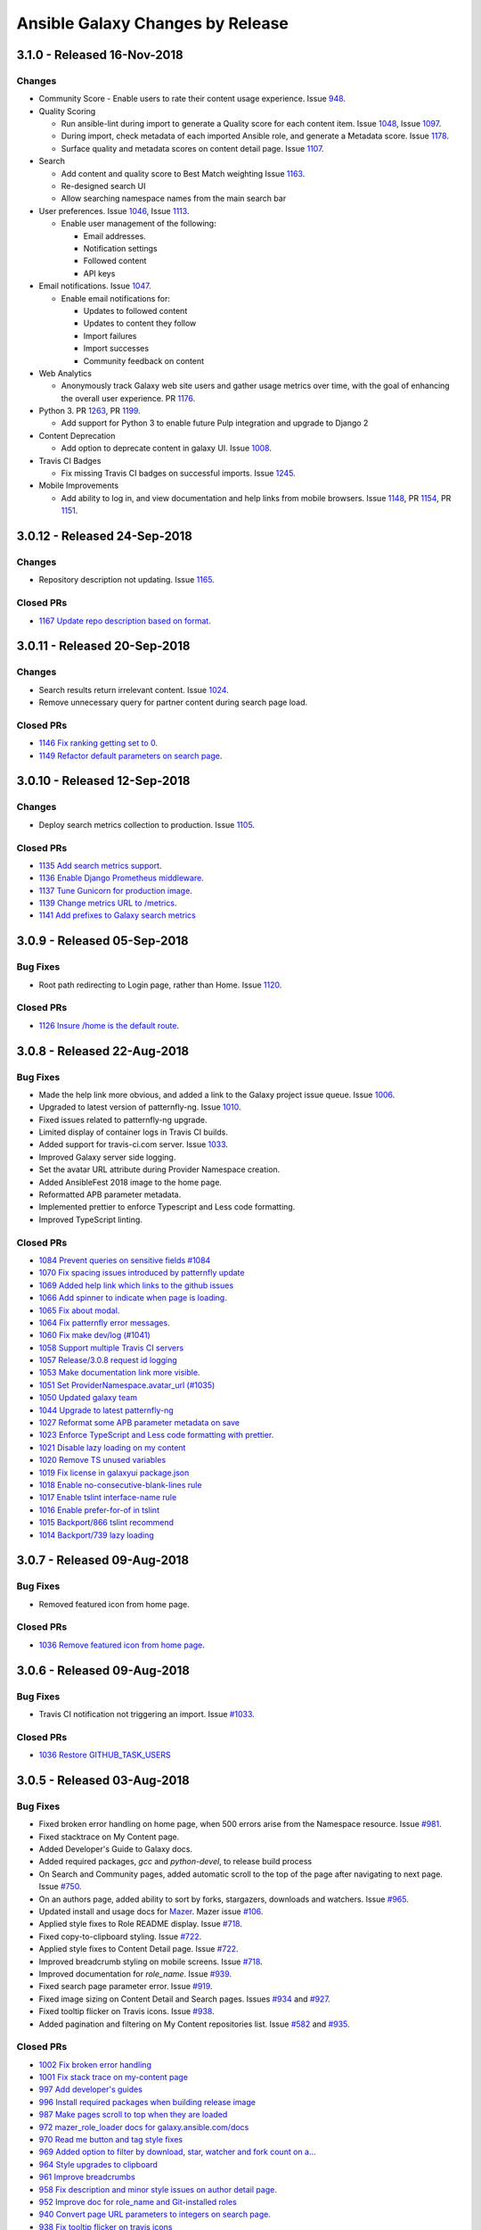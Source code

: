 Ansible Galaxy Changes by Release
=================================

3.1.0 - Released 16-Nov-2018 
----------------------------

Changes
```````
- Community Score
  - Enable users to rate their content usage experience. Issue `948 <https://github.com/ansible/galaxy/issues/948>`_.

- Quality Scoring

  - Run ansible-lint during import to generate a Quality score for each content item. Issue `1048 <https://github.com/ansible/galaxy/issues/1048>`_, Issue `1097 <https://github.com/ansible/galaxy/issues/1097>`_.
  - During import, check metadata of each imported Ansible role, and generate a Metadata score. Issue `1178 <https://github.com/ansible/galaxy/issues/1178>`_.
  - Surface quality and metadata scores on content detail page. Issue `1107 <https://github.com/ansible/galaxy/issues/1107>`_.

- Search

  - Add content and quality score to Best Match weighting Issue `1163 <https://github.com/ansible/galaxy/issues/1163>`_.
  - Re-designed search UI
  - Allow searching namespace names from the main search bar

- User preferences. Issue `1046 <https://github.com/ansible/galaxy/issues/1046>`_, Issue `1113 <https://github.com/ansible/galaxy/issues/1113>`_.

  - Enable user management of the following:

    - Email addresses.
    - Notification settings
    - Followed content
    - API keys

- Email notifications. Issue `1047 <https://github.com/ansible/galaxy/issues/1047>`_.

  - Enable email notifications for:

    - Updates to followed content
    - Updates to content they follow
    - Import failures
    - Import successes
    - Community feedback on content

- Web Analytics

  - Anonymously track Galaxy web site users and gather usage metrics over time, with the goal of enhancing the overall user experience. PR `1176 <https://github.com/ansible/galaxy/pull/1176>`_.

- Python 3. PR `1263 <https://github.com/ansible/galaxy/pull/1263>`_, PR `1199 <https://github.com/ansible/galaxy/pull/1199>`_.

  - Add support for Python 3 to enable future Pulp integration and upgrade to Django 2

- Content Deprecation

  - Add option to deprecate content in galaxy UI. Issue `1008 <https://github.com/ansible/galaxy/issues/1008>`_.

- Travis CI Badges

  - Fix missing Travis CI badges on successful imports. Issue `1245 <https://github.com/ansible/galaxy/issues/1165>`_.

- Mobile Improvements

  - Add ability to log in, and view documentation and help links from mobile browsers. Issue `1148 <https://github.com/ansible/galaxy/issues/1148>`_, PR `1154 <https://github.com/ansible/galaxy/pull/1154>`_, PR `1151 <https://github.com/ansible/galaxy/pull/1151>`_.


3.0.12 - Released 24-Sep-2018
-----------------------------
Changes
```````
- Repository description not updating. Issue `1165 <https://github.com/ansible/galaxy/issues/1165>`_.

Closed PRs
``````````
- `1167 Update repo description based on format <https://github.com/ansible/galaxy/pull/1167>`_.

3.0.11 - Released 20-Sep-2018
-----------------------------

Changes
```````
- Search results return irrelevant content. Issue `1024 <https://github.com/ansible/galaxy/issues/1024>`_.
- Remove unnecessary query for partner content during search page load.

Closed PRs
``````````
- `1146 Fix ranking getting set to 0 <https://github.com/ansible/galaxy/pull/1146>`_.
- `1149 Refactor default parameters on search page <https://github.com/ansible/galaxy/pull/1146>`_.

3.0.10 - Released 12-Sep-2018
-----------------------------

Changes
```````
- Deploy search metrics collection to production. Issue `1105 <https://github.com/ansible/galaxy/issues/1105>`_.

Closed PRs
``````````
- `1135 Add search metrics support <https://github.com/ansible/galaxy/pull/1135>`_.
- `1136 Enable Django Prometheus middleware <https://github.com/ansible/galaxy/pull/1136>`_.
- `1137 Tune Gunicorn for production image <https://github.com/ansible/galaxy/pull/1137>`_.
- `1139 Change metrics URL to /metrics <https://github.com/ansible/galaxy/pull/1139>`_.
- `1141 Add prefixes to Galaxy search metrics <https://github.com/ansible/galaxy/pull/1141>`_

3.0.9 - Released 05-Sep-2018
----------------------------

Bug Fixes
`````````
- Root path redirecting to Login page, rather than Home. Issue `1120 <https://github.com/ansible/galaxy/issues/1120>`_.

Closed PRs
``````````
- `1126 Insure /home is the default route <https://github.com/ansible/galaxy/pull/1126>`_.

3.0.8 - Released 22-Aug-2018
----------------------------

Bug Fixes
`````````
- Made the help link more obvious, and added a link to the Galaxy project issue queue. Issue `1006 <https://github.com/ansible/galaxy/issues/1006>`_.
- Upgraded to latest version of patternfly-ng. Issue `1010 <https://github.com/ansible/galaxy/issues/1010>`_.
- Fixed issues related to patternfly-ng upgrade.
- Limited display of container logs in Travis CI builds.
- Added support for travis-ci.com server. Issue `1033 <https://github.com/ansible/galaxy/issues/1033>`_.
- Improved Galaxy server side logging.
- Set the avatar URL attribute during Provider Namespace creation.
- Added AnsibleFest 2018 image to the home page.
- Reformatted APB parameter metadata.
- Implemented prettier to enforce Typescript and Less code formatting.
- Improved TypeScript linting.

Closed PRs
``````````
- `1084 Prevent queries on sensitive fields #1084 <https://github.com/ansible/galaxy/pull/1084>`_
- `1070 Fix spacing issues introduced by patternfly update <https://github.com/ansible/galaxy/pull/1070>`_
- `1069 Added help link which links to the github issues <https://github.com/ansible/galaxy/pull/1069>`_
- `1066 Add spinner to indicate when page is loading. <https://github.com/ansible/galaxy/pull/1066>`_
- `1065 Fix about modal. <https://github.com/ansible/galaxy/pull/1065>`_
- `1064 Fix patternfly error messages. <https://github.com/ansible/galaxy/pull/1064>`_
- `1060 Fix make dev/log (#1041) <https://github.com/ansible/galaxy/pull/1060>`_
- `1058 Support multiple Travis CI servers <https://github.com/ansible/galaxy/pull/1058>`_
- `1057 Release/3.0.8 request id logging <https://github.com/ansible/galaxy/pull/1057>`_
- `1053 Make documentation link more visible. <https://github.com/ansible/galaxy/pull/1053>`_
- `1051 Set ProviderNamespace.avatar_url (#1035) <https://github.com/ansible/galaxy/pull/1051>`_
- `1050 Updated galaxy team <https://github.com/ansible/galaxy/pull/1050>`_
- `1044 Upgrade to latest patternfly-ng <https://github.com/ansible/galaxy/pull/1044>`_
- `1027 Reformat some APB parameter metadata on save <https://github.com/ansible/galaxy/pull/1027>`_
- `1023 Enforce TypeScript and Less code formatting with prettier.  <https://github.com/ansible/galaxy/pull/1023>`_
- `1021 Disable lazy loading on my content <https://github.com/ansible/galaxy/pull/1021>`_
- `1020 Remove TS unused variables  <https://github.com/ansible/galaxy/pull/1020>`_
- `1019 Fix license in galaxyui package.json <https://github.com/ansible/galaxy/pull/1019>`_
- `1018 Enable no-consecutive-blank-lines rule <https://github.com/ansible/galaxy/pull/1018>`_
- `1017 Enable tslint interface-name rule <https://github.com/ansible/galaxy/pull/1017>`_
- `1016 Enable prefer-for-of in tslint <https://github.com/ansible/galaxy/pull/1016>`_
- `1015 Backport/866 tslint recommend <https://github.com/ansible/galaxy/pull/1015>`_
- `1014 Backport/739 lazy loading <https://github.com/ansible/galaxy/pull/1014>`_

3.0.7 - Released 09-Aug-2018
----------------------------

Bug Fixes
`````````
- Removed featured icon from home page.

Closed PRs
``````````
- `1036 Remove featured icon from home page <https://github.com/ansible/galaxy/pull/1037>`_.

3.0.6 - Released 09-Aug-2018
----------------------------

Bug Fixes
`````````
- Travis CI notification not triggering an import. Issue `#1033 <https://github.com/ansible/galaxy/issues/1033>`_.

Closed PRs
``````````
- `1036 Restore GITHUB_TASK_USERS <https://github.com/ansible/galaxy/pull/1036>`_

3.0.5 - Released 03-Aug-2018
----------------------------

Bug Fixes
`````````
- Fixed broken error handling on home page, when 500 errors arise from the Namespace resource. Issue `#981 <https://github.com/ansible/galaxy/issues/981>`_.
- Fixed stacktrace on My Content page.
- Added Developer's Guide to Galaxy docs.
- Added required packages, `gcc` and `python-devel`, to release build process
- On Search and Community pages, added automatic scroll to the top of the page after navigating to next page. Issue `#750 <https://github.com/ansible/galaxy/issues/750>`_.
- On an authors page, added ability to sort by forks, stargazers, downloads and watchers. Issue `#965 <https://github.com/ansible/galaxy/issues/965>`_.
- Updated install and usage docs for `Mazer <https://github.com/ansible/mazer>`_. Mazer issue `#106 <https://github.com/ansible/mazer/issues/106>`_.
- Applied style fixes to Role README display. Issue `#718 <https://github.com/ansible/galaxy/issues/718>`_.
- Fixed copy-to-clipboard styling. Issue `#722 <https://github.com/ansible/galaxy/issues/722>`_.
- Applied style fixes to Content Detail page. Issue `#722 <https://github.com/ansible/galaxy/issues/722>`_.
- Improved breadcrumb styling on mobile screens. Issue `#718 <https://github.com/ansible/galaxy/issues/722>`_.
- Improved documentation for `role_name`. Issue `#939 <https://github.com/ansible/galaxy/issues/939>`_.
- Fixed search page parameter error. Issue `#919 <https://github.com/ansible/galaxy/issues/919>`_.
- Fixed image sizing on Content Detail and Search pages. Issues `#934 <https://github.com/ansible/galaxy/issues/934>`_ and `#927 <https://github.com/ansible/galaxy/issues/927>`_.
- Fixed tooltip flicker on Travis icons. Issue `#938 <https://github.com/ansible/galaxy/issues/932>`_.
- Added pagination and filtering on My Content repositories list. Issue `#582 <https://github.com/ansible/galaxy/issues/582>`_ and `#935 <https://github.com/ansible/galaxy/issues/935>`_.

Closed PRs
``````````
- `1002 Fix broken error handling <https://github.com/ansible/galaxy/pull/1002>`_
- `1001 Fix stack trace on my-content page <https://github.com/ansible/galaxy/pull/1001>`_
- `997 Add developer's guides <https://github.com/ansible/galaxy/pull/997>`_
- `996 Install required packages when building release image <https://github.com/ansible/galaxy/pull/996>`_
- `987 Make pages scroll to top when they are loaded <https://github.com/ansible/galaxy/pull/987>`_
- `972 mazer_role_loader docs for galaxy.ansible.com/docs <https://github.com/ansible/galaxy/pull/972>`_
- `970 Read me button and tag style fixes <https://github.com/ansible/galaxy/pull/970>`_
- `969 Added option to filter by download, star, watcher and fork count on a… <https://github.com/ansible/galaxy/pull/969>`_
- `964 Style upgrades to clipboard <https://github.com/ansible/galaxy/pull/964>`_
- `961 Improve breadcrumbs <https://github.com/ansible/galaxy/pull/961>`_
- `958 Fix description and minor style issues on author detail page. <https://github.com/ansible/galaxy/pull/958>`_
- `952 Improve doc for role_name and Git-installed roles <https://github.com/ansible/galaxy/pull/952>`_
- `940 Convert page URL parameters to integers on search page. <https://github.com/ansible/galaxy/pull/940>`_
- `938 Fix tooltip flicker on travis icons <https://github.com/ansible/galaxy/pull/938>`_
- `937 Prevent images on content detail from getting stretched out <https://github.com/ansible/galaxy/pull/937>`_
- `931 Prevent search images from stretching out <https://github.com/ansible/galaxy/pull/931>`_
- `928 Add pagination and searching repositories on My Content page <https://github.com/ansible/galaxy/pull/928>`_


3.0.4 - Released 30-Jul-2018
----------------------------

Bug Fixes
`````````
- Fixed 500 errors resulting from the maximum number of database connections being reached. Issue `#977 <https://github.com/ansible/galaxy/issues/977>`_.

Closed PRs
``````````
- `986 Disable Django persistent connections <https://github.com/ansible/galaxy/pull/986>`_
- `984 Limit persistent connection lifetime <https://github.com/ansible/galaxy/pull/984>`_


3.0.3 - Released 20-Jul-2018
----------------------------

Bug Fixes
`````````
- Improve mobile view of home, search, and author detail pages.
- For missing import date on search results, bypass call to moment.js.
- Add JS source maps to enable better debugging and troubleshooting.
- Fix partner carousel template on landing page.
- Add Nginx redirects for '/docs' and '/intro', redirecting to '/docs/'.
- Prevent random tag being added to search params during navigation. Issue `#809 <https://github.com/ansible/galaxy/issues/809>`_.
- During import process, default to the repository default branch, not 'master'. Issue `#857 <https://github.com/ansible/galaxy/issues/857>`_.
- Fix JS error that prevented removal of existing Namespace owners and provider namespaces.
- Limit repository attributes (i.e. commit message, description, etc.) to 256 chars.
- For content details, show the git tag value, rather than the strict semantic format value.
- Show Red Hat logo On production docs site.
- Document git tag version requirements.
- On search page, enable right-click on links, adjust icon sizing, fix confusing hover
  styles, fix ordering of cloud platforms. Issues: `#744 <https://github.com/ansible/galaxy/issues/744>`_, `#720 <https://github.com/ansible/galaxy/issues/720>`_, `#812 <https://github.com/ansible/galaxy/issues/812>`_, `#813 <https://github.com/ansible/galaxy/issues/813>`_, `#817 <https://github.com/ansible/galaxy/issues/817>`_.
- Fix broken 'Community' link on content detail page. Issue `#850 <https://github.com/ansible/galaxy/issues/850>`_.

Closed PRs
``````````
- `930 Fix Nginx static route <https://github.com/ansible/galaxy/pull/930>`_ 
- `913 Merge pull request #912 from newswangerd/author-detail-extravaganza-r <https://github.com/ansible/galaxy/pull/913>`_
- `910 Author detail extravaganza <https://github.com/ansible/galaxy/pull/910>`_
- `880 Add regex to check if dates are valid before passing to moment. <https://github.com/ansible/galaxy/pull/880>`_
- `877 Responsive search <https://github.com/ansible/galaxy/pull/877>`_
- `872 Generate source maps during build <https://github.com/ansible/galaxy/pull/872>`_
- `871 Should be ng-template <https://github.com/ansible/galaxy/pull/871>`_
- `864 Fix nginx redirects <https://github.com/ansible/galaxy/pull/864>`_
- `863 Fix tagging issue on search page. <https://github.com/ansible/galaxy/pull/863>`_
- `862 Make home page more responsive <https://github.com/ansible/galaxy/pull/862>`_
- `858 Use only default branch for import <https://github.com/ansible/galaxy/pull/858>`_
- `847 Fixes broken owner removal <https://github.com/ansible/galaxy/pull/847>`_
- `845 Limit Repository char fields to 256 chars <https://github.com/ansible/galaxy/pull/845>`_
- `844 Show version tag <https://github.com/ansible/galaxy/pull/844>`_
- `842 Fix docs logo <https://github.com/ansible/galaxy/pull/842>`_
- `838 Add version requirements to docs <https://github.com/ansible/galaxy/pull/838>`_
- `836 Use default cursor for tag hover <https://github.com/ansible/galaxy/pull/836>`_
- `835 Add 'name' to order_by params <https://github.com/ansible/galaxy/pull/835>`_
- `834 Fix broken community link <https://github.com/ansible/galaxy/pull/834>`_
- `833 Fix search links and icon sizing <https://github.com/ansible/galaxy/pull/833>`_

3.0.2 - Released 03-Jul-2018
----------------------------

Bug Fixes
`````````
- Prevent existing repositories from being renamed with '-' converted to '_'
- Stop failng imports for lint warnings
- Revert namespace changes, where '-' was converted to '_' for existing namespaces.  

Closed PRs
``````````
- `825 Disable mandatory linting <https://github.com/ansible/galaxy/pull/825>`_
- `821 Fix APB name parse <https://github.com/ansible/galaxy/pull/821>`_
- `820 Revert replacing underscores with dashes in existing namespaces <https://github.com/ansible/galaxy/pull/820>`_
- `806 Prevent rename of exisiting repos <https://github.com/ansible/galaxy/pull/806>`_


3.0.1 - Released 03-Jul-2018 
----------------------------

Bug Fixes
`````````
- Removed Partner menu 
- Fixed Sort dropdown not populating on Search page  
- Perform case insensitive matching on Platforms during import
- Fixed duplicate key error happening on imports when existing Repository object not found 
- Fixed creation of new Repository objects when existing object not found, which was causing some existing roles to be renamed with '-' converted to '_' 
- Enable Galaxy Admins to start an import on any repository 
- Change filter on My Imports page to match exact user namespace
- Perform case insensitive match when installing roles using ``ansible-galaxy`` CLI
- Fixes broken ``ansible-galaxy search``, when using keywords
- Fix broken polling on My Imports page
- Add tooltip to import status on My Content page 
- Add missing logging messages to the API and UI 
- Fixed missing API response data that contributed to ``ansible-galaxy import`` breaking in Ansible 2.7.0
- Provide missing page titles in docs

Closed PRs
``````````
- `803 Fix broken client search <https://github.com/ansible/galaxy/pull/803>`_
- `801 Docs: Add missing page titles <https://github.com/ansible/galaxy/pull/801>`_
- `797 Partial fix for #796 <https://github.com/ansible/galaxy/pull/797>`_
- `792 Use INFO level for import log messages <https://github.com/ansible/galaxy/pull/792>`_
- `790 Perform case insensitive platform match <https://github.com/ansible/galaxy/pull/790>`_
- `789 Fix My Import polling <https://github.com/ansible/galaxy/pull/789>`_
- `788 Exact namespace filter on My Imports <https://github.com/ansible/galaxy/pull/788>`_
- `787 Case insensitive lookup on Namespace <https://github.com/ansible/galaxy/pull/787>`_
- `784 Fix Content Creation Error <https://github.com/ansible/galaxy/pull/784>`_
- `778 Allow admins to import any role <https://github.com/ansible/galaxy/pull/778>`_
- `772 Disable Partner menu <https://github.com/ansible/galaxy/pull/772>`_
- `771 Populate sort dropdown on Search page <https://github.com/ansible/galaxy/pull/771>`_

3.0.0 - Released 30-Jun-2018
----------------------------
- Move deployment of the public site from EC2 to OpenShift Dedicated
- Refactor the import process to support multiple static analysis tools, and to support future content testing
- Enforce Semantic Version format for git tags to be imported as versions
- Enforce Python compatability for new namespaces
- Add the ability to import multi-content repositories. Will only turn on multi-role support for 3.0.
- Add ability to import [Ansible Playbook Bundles (APBs)](https://github.com/ansibleplaybookbundle)
- Add database and API support for vendor namespaces, multi-role repositories, Ansible Playbook bundles (APBs), and multiple public source code management platforms
- Modernize the user interface (UI), including the implementation of Patternfly
- Add UI features to enable Galaxy admins to create and modify namespaces
- Add UI features that enable namespace owners to modify and maintain their namespaces
- Add UI features to support multi-role repositories, and new content types including APBs
- Remove and replace Elasticsearch with Postgres full-text search
- Rank search results by a calculated Best Match score that combines matched filters + download count
- Upgrade to Django 1.11, and begin adding Python 3 support
- Added doc site
